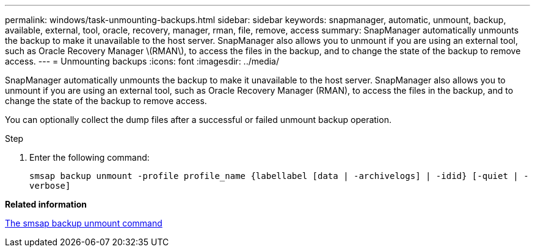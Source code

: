 ---
permalink: windows/task-unmounting-backups.html
sidebar: sidebar
keywords: snapmanager, automatic, unmount, backup, available, external, tool, oracle, recovery, manager, rman, file, remove, access
summary: SnapManager automatically unmounts the backup to make it unavailable to the host server. SnapManager also allows you to unmount if you are using an external tool, such as Oracle Recovery Manager \(RMAN\), to access the files in the backup, and to change the state of the backup to remove access.
---
= Unmounting backups
:icons: font
:imagesdir: ../media/

[.lead]
SnapManager automatically unmounts the backup to make it unavailable to the host server. SnapManager also allows you to unmount if you are using an external tool, such as Oracle Recovery Manager (RMAN), to access the files in the backup, and to change the state of the backup to remove access.

You can optionally collect the dump files after a successful or failed unmount backup operation.

.Step
. Enter the following command:
+
`smsap backup unmount -profile profile_name {labellabel [data | -archivelogs] | -idid} [-quiet | -verbose]`

*Related information*

xref:reference-the-smosmsapbackup-unmount-command.adoc[The smsap backup unmount command]
